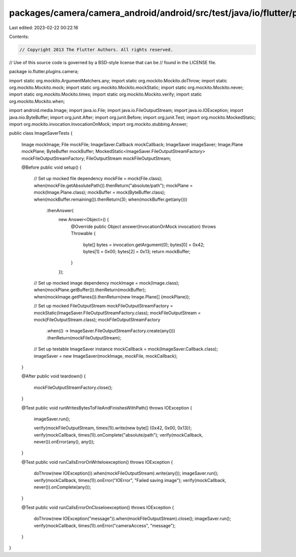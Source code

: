 packages/camera/camera_android/android/src/test/java/io/flutter/plugins/camera/ImageSaverTests.java
===================================================================================================

Last edited: 2023-02-22 00:22:16

Contents:

.. code-block:: java

    // Copyright 2013 The Flutter Authors. All rights reserved.
// Use of this source code is governed by a BSD-style license that can be
// found in the LICENSE file.

package io.flutter.plugins.camera;

import static org.mockito.ArgumentMatchers.any;
import static org.mockito.Mockito.doThrow;
import static org.mockito.Mockito.mock;
import static org.mockito.Mockito.mockStatic;
import static org.mockito.Mockito.never;
import static org.mockito.Mockito.times;
import static org.mockito.Mockito.verify;
import static org.mockito.Mockito.when;

import android.media.Image;
import java.io.File;
import java.io.FileOutputStream;
import java.io.IOException;
import java.nio.ByteBuffer;
import org.junit.After;
import org.junit.Before;
import org.junit.Test;
import org.mockito.MockedStatic;
import org.mockito.invocation.InvocationOnMock;
import org.mockito.stubbing.Answer;

public class ImageSaverTests {

  Image mockImage;
  File mockFile;
  ImageSaver.Callback mockCallback;
  ImageSaver imageSaver;
  Image.Plane mockPlane;
  ByteBuffer mockBuffer;
  MockedStatic<ImageSaver.FileOutputStreamFactory> mockFileOutputStreamFactory;
  FileOutputStream mockFileOutputStream;

  @Before
  public void setup() {
    // Set up mocked file dependency
    mockFile = mock(File.class);
    when(mockFile.getAbsolutePath()).thenReturn("absolute/path");
    mockPlane = mock(Image.Plane.class);
    mockBuffer = mock(ByteBuffer.class);
    when(mockBuffer.remaining()).thenReturn(3);
    when(mockBuffer.get(any()))
        .thenAnswer(
            new Answer<Object>() {
              @Override
              public Object answer(InvocationOnMock invocation) throws Throwable {
                byte[] bytes = invocation.getArgument(0);
                bytes[0] = 0x42;
                bytes[1] = 0x00;
                bytes[2] = 0x13;
                return mockBuffer;
              }
            });

    // Set up mocked image dependency
    mockImage = mock(Image.class);
    when(mockPlane.getBuffer()).thenReturn(mockBuffer);
    when(mockImage.getPlanes()).thenReturn(new Image.Plane[] {mockPlane});

    // Set up mocked FileOutputStream
    mockFileOutputStreamFactory = mockStatic(ImageSaver.FileOutputStreamFactory.class);
    mockFileOutputStream = mock(FileOutputStream.class);
    mockFileOutputStreamFactory
        .when(() -> ImageSaver.FileOutputStreamFactory.create(any()))
        .thenReturn(mockFileOutputStream);

    // Set up testable ImageSaver instance
    mockCallback = mock(ImageSaver.Callback.class);
    imageSaver = new ImageSaver(mockImage, mockFile, mockCallback);
  }

  @After
  public void teardown() {
    mockFileOutputStreamFactory.close();
  }

  @Test
  public void runWritesBytesToFileAndFinishesWithPath() throws IOException {
    imageSaver.run();

    verify(mockFileOutputStream, times(1)).write(new byte[] {0x42, 0x00, 0x13});
    verify(mockCallback, times(1)).onComplete("absolute/path");
    verify(mockCallback, never()).onError(any(), any());
  }

  @Test
  public void runCallsErrorOnWriteIoexception() throws IOException {
    doThrow(new IOException()).when(mockFileOutputStream).write(any());
    imageSaver.run();
    verify(mockCallback, times(1)).onError("IOError", "Failed saving image");
    verify(mockCallback, never()).onComplete(any());
  }

  @Test
  public void runCallsErrorOnCloseIoexception() throws IOException {
    doThrow(new IOException("message")).when(mockFileOutputStream).close();
    imageSaver.run();
    verify(mockCallback, times(1)).onError("cameraAccess", "message");
  }
}


